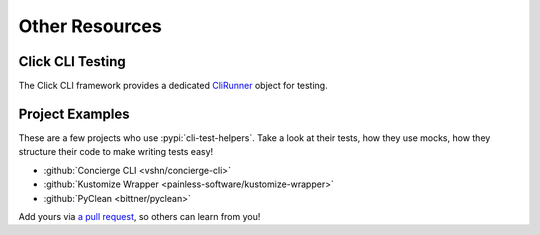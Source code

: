 Other Resources
===============

Click CLI Testing
-----------------

The Click CLI framework provides a dedicated `CliRunner`_ object for testing.

.. _CliRunner: https://click.palletsprojects.com/en/latest/testing/

Project Examples
----------------

These are a few projects who use :pypi:`cli-test-helpers`. Take a look at
their tests, how they use mocks, how they structure their code to make writing
tests easy!

- :github:`Concierge CLI <vshn/concierge-cli>`
- :github:`Kustomize Wrapper <painless-software/kustomize-wrapper>`
- :github:`PyClean <bittner/pyclean>`

Add yours via `a pull request`_, so others can learn from you!

.. _a pull request: https://github.com/painless-software/python-cli-test-helpers/pulls
